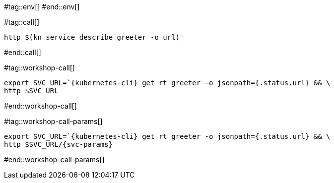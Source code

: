 #tag::env[]
// [.console-input]
// [source,bash,subs="+macros,+attributes"]
// ----
// export IP_ADDRESS="$(minikube -p {tutorial-namespace} ip):$(kubectl get svc kourier --namespace kourier-system --output 'jsonpath={.spec.ports[?(@.port==80)].nodePort}')"
// ----
#end::env[]

#tag::call[]

[.console-input]
[source,bash,subs="+macros,+attributes"]
----
http $(kn service describe greeter -o url)
----

#end::call[]

#tag::workshop-call[]

[.console-input]
[source,bash,subs="+macros,+attributes"]
----
export SVC_URL=`{kubernetes-cli} get rt greeter -o jsonpath={.status.url} && \
http $SVC_URL
----

#end::workshop-call[]

#tag::workshop-call-params[]

[.console-input]
[source,bash,subs="+macros,+attributes"]
----
export SVC_URL=`{kubernetes-cli} get rt greeter -o jsonpath={.status.url} && \
http $SVC_URL/{svc-params}
----

#end::workshop-call-params[]
